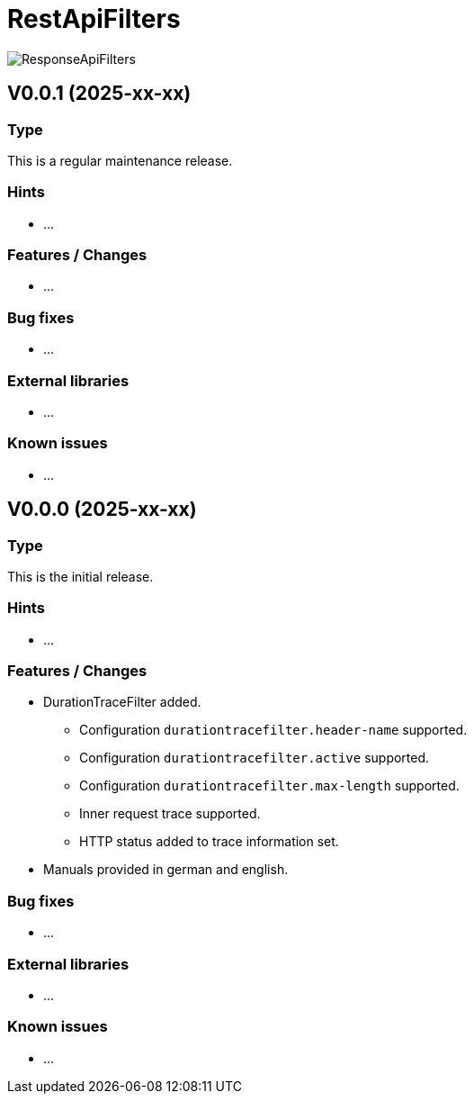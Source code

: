 = RestApiFilters
:encoding: utf-8
:lang: de
:!toc:

image::img/restapifilters-logo_320x160.png[ResponseApiFilters]

== V0.0.1 (2025-xx-xx)
=== Type
This is a regular maintenance release.

=== Hints

* ...

=== Features / Changes

* ...

=== Bug fixes

* ...

=== External libraries

* ...

=== Known issues

* ...


== V0.0.0 (2025-xx-xx)
=== Type
This is the initial release.

=== Hints

* ...

=== Features / Changes

* DurationTraceFilter added.
** Configuration `durationtracefilter.header-name` supported.
** Configuration `durationtracefilter.active` supported.
** Configuration `durationtracefilter.max-length` supported.
** Inner request trace supported.
** HTTP status added to trace information set.
* Manuals provided in german and english.

=== Bug fixes

* ...

=== External libraries

* ...

=== Known issues

* ...

